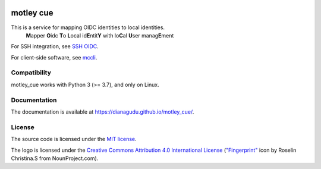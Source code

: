 .. image:: https://github.com/dianagudu/motley_cue/actions/workflows/publish-docs.yml/badge.svg
    :target: https://dianagudu.github.io/motley_cue
    :alt: Docs
.. image:: https://github.com/dianagudu/motley_cue/actions/workflows/ci.yml/badge.svg
    :target: https://github.com/dianagudu/motley_cue/actions/workflows/ci.yml
    :alt: CI
.. image:: https://gist.githubusercontent.com/dianagudu/7e4e0d8d88702b439a0daf4a9cb3e7c0/raw/motley_cue_coverage.svg
    :target: https://github.com/dianagudu/motley_cue/actions/workflows/ci.yml
    :alt: Coverage
.. image:: https://img.shields.io/badge/code%20style-black-000000.svg
    :target: https://github.com/psf/black
    :alt: Code style: black
.. image:: https://img.shields.io/badge/License-MIT-yellow.svg
    :target: https://opensource.org/licenses/MIT
    :alt: License: MIT
.. image:: https://img.shields.io/github/v/release/dianagudu/motley_cue.svg
   :target: https://github.com/dianagudu/motley_cue/releases/latest
   :alt: Release: latest

.. from-this-marker-in-docs

motley cue
============

This is a service for mapping OIDC identities to local identities.
    **M**\ apper **O**\ idc **T**\ o **L**\ ocal id\ **E**\ ntit\ **Y** with lo\ **C**\ al **U**\ ser manag\ **E**\ ment

For SSH integration, see `SSH OIDC <https://github.com/EOSC-Synergy/ssh-oidc>`_.

For client-side software, see `mccli <https://dianagudu.github.io/mccli>`_.

Compatibility
-------------

motley_cue works with Python 3 (>= 3.7), and only on Linux.

Documentation
-------------

The documentation is available at https://dianagudu.github.io/motley_cue/.

.. inclusion-marker-do-not-remove

License
-------

The source code is licensed under the `MIT license <https://opensource.org/licenses/MIT>`_. 

The logo is licensed under the `Creative Commons Attribution 4.0 International License <http://creativecommons.org/licenses/by/4.0/>`_ (`"Fingerprint" <https://thenounproject.com/icon/fingerprint-286941/>`_ icon by Roselin Christina.S from NounProject.com).

..
    .. image:: https://i.creativecommons.org/l/by/4.0/88x31.png
        :target: http://creativecommons.org/licenses/by/4.0/
        :alt: CC BY 4.0
